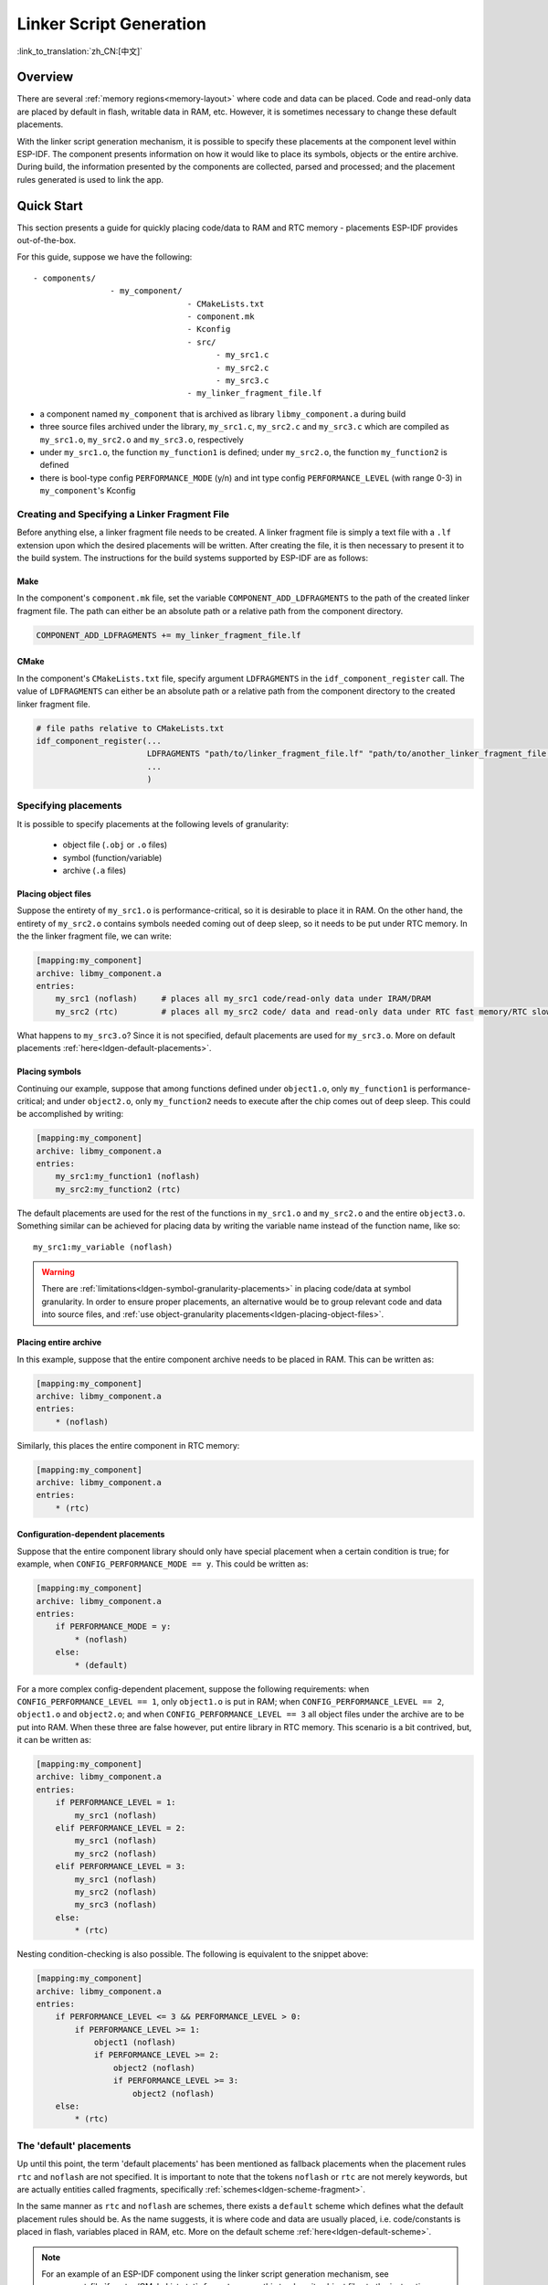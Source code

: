 Linker Script Generation
========================
:link_to_translation:`zh_CN:[中文]`

Overview
--------

There are several :ref:`memory regions<memory-layout>` where code and data can be placed. Code and read-only data are placed by default in flash, writable data in RAM, etc. However, it is sometimes necessary to change these default placements. 

.. only:: SOC_ULP_SUPPORTED

    For example, it may be necessary to place critical code in RAM for performance reasons or to place code in RTC memory for use in a wake stub or the ULP coprocessor.

.. only:: not SOC_ULP_SUPPORTED

    For example, it may be necessary to place critical code in RAM for performance reasons or to place code in RTC memory for use in a wake stub.

With the linker script generation mechanism, it is possible to specify these placements at the component level within ESP-IDF. The component presents information on how it would like to place its symbols, objects or the entire archive. During build, the information presented by the components are collected, parsed and processed; and the placement rules generated is used to link the app.

Quick Start
------------

This section presents a guide for quickly placing code/data to RAM and RTC memory - placements ESP-IDF provides out-of-the-box.

For this guide, suppose we have the following::

    - components/
                    - my_component/
                                    - CMakeLists.txt
                                    - component.mk
                                    - Kconfig
                                    - src/
                                          - my_src1.c
                                          - my_src2.c
                                          - my_src3.c
                                    - my_linker_fragment_file.lf

- a component named ``my_component`` that is archived as library ``libmy_component.a`` during build
- three source files archived under the library, ``my_src1.c``, ``my_src2.c`` and ``my_src3.c`` which are compiled as ``my_src1.o``, ``my_src2.o`` and ``my_src3.o``, respectively
- under ``my_src1.o``, the function ``my_function1`` is defined; under ``my_src2.o``, the function ``my_function2`` is defined
- there is bool-type config ``PERFORMANCE_MODE`` (y/n) and int type config ``PERFORMANCE_LEVEL`` (with range 0-3) in ``my_component``'s Kconfig

Creating and Specifying a Linker Fragment File
^^^^^^^^^^^^^^^^^^^^^^^^^^^^^^^^^^^^^^^^^^^^^^

Before anything else, a linker fragment file needs to be created. A linker fragment file is simply a text file with a ``.lf`` extension upon which the desired placements will be written. After creating the file, it is then necessary to present it to the build system. The instructions for the build systems supported by ESP-IDF are as follows:

Make
""""

In the component's ``component.mk`` file, set the variable ``COMPONENT_ADD_LDFRAGMENTS`` to the path of the created linker fragment file. The path can either be an absolute path or a relative path from the component directory.

.. code-block:: make

    COMPONENT_ADD_LDFRAGMENTS += my_linker_fragment_file.lf

CMake
"""""

In the component's ``CMakeLists.txt`` file, specify argument ``LDFRAGMENTS`` in the ``idf_component_register`` call. The value of ``LDFRAGMENTS`` can either be an absolute path or a relative path from the component directory to the created linker fragment file.

.. code-block:: cmake

    # file paths relative to CMakeLists.txt
    idf_component_register(...
                           LDFRAGMENTS "path/to/linker_fragment_file.lf" "path/to/another_linker_fragment_file.lf"
                           ...
                           )


Specifying placements
^^^^^^^^^^^^^^^^^^^^^

It is possible to specify placements at the following levels of granularity:

    - object file (``.obj`` or ``.o`` files)
    - symbol (function/variable)
    - archive (``.a`` files)

.. _ldgen-placing-object-files :

Placing object files
""""""""""""""""""""

Suppose the entirety of ``my_src1.o`` is performance-critical, so it is desirable to place it in RAM. On the other hand, the entirety of ``my_src2.o`` contains symbols needed coming out of deep sleep, so it needs to be put under RTC memory.
In the the linker fragment file, we can write:

.. code-block:: none

    [mapping:my_component]
    archive: libmy_component.a
    entries:
        my_src1 (noflash)     # places all my_src1 code/read-only data under IRAM/DRAM
        my_src2 (rtc)         # places all my_src2 code/ data and read-only data under RTC fast memory/RTC slow memory

What happens to ``my_src3.o``? Since it is not specified, default placements are used for ``my_src3.o``. More on default placements :ref:`here<ldgen-default-placements>`.

Placing symbols
""""""""""""""""

Continuing our example, suppose that among functions defined under ``object1.o``, only ``my_function1`` is performance-critical; and under ``object2.o``, only ``my_function2`` needs to execute after the chip comes out of deep sleep. This could be accomplished by writing:

.. code-block:: none

    [mapping:my_component]
    archive: libmy_component.a
    entries:
        my_src1:my_function1 (noflash)
        my_src2:my_function2 (rtc)

The default placements are used for the rest of the functions in ``my_src1.o`` and ``my_src2.o`` and the entire ``object3.o``. Something similar can be achieved for placing data by writing the variable name instead of the function name, like so::

       my_src1:my_variable (noflash)

.. warning::

    There are :ref:`limitations<ldgen-symbol-granularity-placements>` in placing code/data at symbol granularity. In order to ensure proper placements, an alternative would be to group relevant code and data into source files, and :ref:`use object-granularity placements<ldgen-placing-object-files>`.

Placing entire archive
"""""""""""""""""""""""

In this example, suppose that the entire component archive needs to be placed in RAM. This can be written as:

.. code-block:: none

    [mapping:my_component]
    archive: libmy_component.a
    entries:
        * (noflash)

Similarly, this places the entire component in RTC memory:

.. code-block:: none

    [mapping:my_component]
    archive: libmy_component.a
    entries:
        * (rtc)

Configuration-dependent placements
""""""""""""""""""""""""""""""""""

Suppose that the entire component library should only have special placement when a certain condition is true; for example, when ``CONFIG_PERFORMANCE_MODE == y``. This could be written as:

.. code-block:: none

    [mapping:my_component]
    archive: libmy_component.a
    entries:
        if PERFORMANCE_MODE = y:
            * (noflash)
        else:
            * (default)

For a more complex config-dependent placement, suppose the following requirements: when ``CONFIG_PERFORMANCE_LEVEL == 1``, only ``object1.o`` is put in RAM; when ``CONFIG_PERFORMANCE_LEVEL == 2``, ``object1.o`` and ``object2.o``; and when ``CONFIG_PERFORMANCE_LEVEL == 3`` all object files under the archive are to be put into RAM. When these three are false however, put entire library in RTC memory. This scenario is a bit contrived, but, it can be written as:

.. code-block:: none

    [mapping:my_component]
    archive: libmy_component.a
    entries:
        if PERFORMANCE_LEVEL = 1:
            my_src1 (noflash)
        elif PERFORMANCE_LEVEL = 2:
            my_src1 (noflash)
            my_src2 (noflash)
        elif PERFORMANCE_LEVEL = 3:
            my_src1 (noflash)
            my_src2 (noflash)
            my_src3 (noflash)
        else:
            * (rtc)

Nesting condition-checking is also possible. The following is equivalent to the snippet above:

.. code-block:: none

    [mapping:my_component]
    archive: libmy_component.a
    entries:
        if PERFORMANCE_LEVEL <= 3 && PERFORMANCE_LEVEL > 0:
            if PERFORMANCE_LEVEL >= 1:
                object1 (noflash)
                if PERFORMANCE_LEVEL >= 2:
                    object2 (noflash)
                    if PERFORMANCE_LEVEL >= 3:
                        object2 (noflash)
        else:
            * (rtc)

.. _ldgen-default-placements:

The 'default' placements
^^^^^^^^^^^^^^^^^^^^^^^^^^^

Up until this point, the term  'default placements' has been mentioned as fallback placements when the placement rules ``rtc`` and ``noflash`` are not specified. It is important to note that the tokens ``noflash`` or ``rtc`` are not merely keywords, but are actually entities called fragments, specifically :ref:`schemes<ldgen-scheme-fragment>`.

In the same manner as ``rtc`` and ``noflash`` are schemes, there exists a ``default`` scheme which defines what the default placement rules should be. As the name suggests, it is where code and data are usually placed, i.e. code/constants is placed in flash, variables placed in RAM, etc.  More on the default scheme :ref:`here<ldgen-default-scheme>`.

.. note::
    For an example of an ESP-IDF component using the linker script generation mechanism, see :component_file:`freertos/CMakeLists.txt`. ``freertos`` uses this to place its object files to the instruction RAM for performance reasons.

This marks the end of the quick start guide. The following text discusses the internals of the mechanism in a little bit more detail. The following sections should be helpful in creating custom placements or modifying default behavior.

Linker Script Generation Internals
----------------------------------

Linking is the last step in the process of turning C/C++ source files into an executable. It is performed by the toolchain's linker, and accepts linker scripts which specify code/data placements, among other things. With the linker script generation mechanism, this process is no different, except that the linker script passed to the linker is dynamically generated from: (1) the collected :ref:`linker fragment files<ldgen-linker-fragment-files>` and (2) :ref:`linker script template<ldgen-linker-script-template>`.

.. note::

    The tool that implements the linker script generation mechanism lives under :idf:`tools/ldgen`.

.. _ldgen-linker-fragment-files :

Linker Fragment Files
^^^^^^^^^^^^^^^^^^^^^

As mentioned in the quick start guide, fragment files are simple text files with the ``.lf`` extension containing the desired placements. This is a simplified description of what fragment files contain, however. What fragment files actually contain are 'fragments'. Fragments are entities which contain pieces of information which, when put together, form placement rules that tell where to place sections of object files in the output binary. There are three types of fragments: :ref:`sections<ldgen-sections-fragment>`, :ref:`scheme<ldgen-scheme-fragment>` and :ref:`mapping<ldgen-mapping-fragment>`.

Grammar
"""""""

The three fragment types share a common grammar:

.. code-block:: none

    [type:name]
    key: value
    key:
        value
        value
        value
        ...

- type: Corresponds to the fragment type, can either be ``sections``, ``scheme`` or ``mapping``.
- name: The name of the fragment, should be unique for the specified fragment type.
- key, value: Contents of the fragment; each fragment type may support different keys and different grammars for the key values.

.. note::

    In cases where multiple fragments of the same type and name are encountered, an exception is thrown.

.. note::

    The only valid characters for fragment names and keys are alphanumeric characters and underscore.

.. _ldgen-condition-checking :

**Condition Checking**

Condition checking enable the linker script generation to be configuration-aware. Depending on whether expressions involving configuration values are true or not, a particular set of values for a key can be used. The evaluation uses ``eval_string`` from kconfiglib package and adheres to its required syntax and limitations. Supported operators are as follows:

    - comparison
        - LessThan ``<``
        - LessThanOrEqualTo ``<=``
        - MoreThan ``>``
        - MoreThanOrEqualTo ``>=``
        - Equal ``=``
        - NotEqual ``!=``
    - logical
        - Or ``||``
        - And ``&&``
        - Negation ``!``
    - grouping
        - Parenthesis ``()``

Condition checking behaves as you would expect an ``if...elseif/elif...else`` block in other languages. Condition-checking is possible for both key values and entire fragments. The two sample fragments below are equivalent:

.. code-block:: none

    # Value for keys is dependent on config
    [type:name]
    key_1:
        if CONDITION = y:
            value_1
        else:
            value_2
    key_2:
        if CONDITION = y:
            value_a
        else:
            value_b

.. code-block:: none

    # Entire fragment definition is dependent on config
    if CONDITION = y:
        [type:name]
        key_1:
            value_1
        key_2:
            value_a
    else:
        [type:name]
        key_1:
            value_2
        key_2:
            value_b


**Comments**

Comment in linker fragment files begin with ``#``. Like in other languages, comment are used to provide helpful descriptions and documentation and are ignored during processing.

Compatibility with ESP-IDF v3.x Linker Script Fragment Files
""""""""""""""""""""""""""""""""""""""""""""""""""""""""""""

ESP-IDF v4.0 brings some changes to the linker script fragment file grammar:

- indentation is enforced and improperly indented fragment files generate a parse exception; this was not enforced in the old version but previous documentation and examples demonstrates properly indented grammar
- move to ``if...elif...else`` structure for conditionals, with the ability to nest checks and place entire fragments themselves inside conditionals
- mapping fragments now requires a name like other fragment types

Linker script generator should be able to parse ESP-IDF v3.x linker fragment files that are indented properly (as demonstrated by the ESP-IDF v3.x version of this document). Backward compatibility with the previous mapping fragment grammar (optional name and the old grammar for conditionals) has also been retained but with a deprecation warning. Users should switch to the newer grammar discussed in this document as support for the old grammar is planned to be removed in the future.

Note that linker fragment files using the new ESP-IDF v4.0 grammar is not supported on ESP-IDF v3.x, however.

Types
"""""

.. _ldgen-sections-fragment :

**Sections**

Sections fragments defines a list of object file sections that the GCC compiler emits. It may be a default section (e.g. ``.text``, ``.data``) or it may be user defined section through the ``__attribute__`` keyword.

The use of an optional '+' indicates the inclusion of the section in the list, as well as sections that start with it. This is the preferred method over listing both explicitly.

.. code-block:: none

    [sections:name]
    entries:
        .section+
        .section
        ...

Example:

.. code-block:: none

    # Non-preferred
    [sections:text]
    entries:
        .text
        .text.*
        .literal
        .literal.*

    # Preferred, equivalent to the one above
    [sections:text]
    entries:
        .text+              # means .text and .text.*
        .literal+           # means .literal and .literal.*

.. _ldgen-scheme-fragment :

**Scheme**

Scheme fragments define what ``target`` a sections fragment is assigned to.

.. code-block:: none

    [scheme:name]
    entries:
        sections -> target
        sections -> target
        ...

Example:

.. code-block:: none

    [scheme:noflash]
    entries:
        text -> iram0_text          # the entries under the sections fragment named text will go to iram0_text
        rodata -> dram0_data        # the entries under the sections fragment named rodata will go to dram0_data

.. _ldgen-default-scheme:

The ``default`` scheme

There exists a special scheme with the name ``default``. This scheme is special because catch-all placement rules are generated from its entries. This means that, if one of its entries is ``text -> flash_text``, the placement rule will be generated for the target ``flash_text``.

.. code-block:: none

    *(.literal .literal.* .text .text.*)

These catch-all rules then effectively serve as fallback rules for those whose mappings were not specified.


The ``default scheme`` is defined in :component_file:`esp_system/app.lf`. The ``noflash`` and ``rtc`` scheme fragments which are
built-in schemes referenced in the quick start guide are also defined in this file.


.. _ldgen-mapping-fragment :

**Mapping**

Mapping fragments define what scheme fragment to use for mappable entities, i.e. object files, function names, variable names, archives.

.. code-block:: none

    [mapping:name]
    archive: archive                # output archive file name, as built (i.e. libxxx.a)
    entries:
        object:symbol (scheme)      # symbol granularity
        object (scheme)             # object granularity
        * (scheme)                  # archive granularity

There are three levels of placement granularity:

    - symbol: The object file name and symbol name are specified. The symbol name can be a function name or a variable name.
    - object: Only the object file name is specified.
    - archive: ``*`` is specified, which is a short-hand for all the object files under the archive.

To know what an entry means, let us expand a sample object-granularity placement:

.. code-block:: none

    object (scheme)

Then expanding the scheme fragment from its entries definitions, we have:

.. code-block:: none

    object (sections -> target,
            sections -> target,
            ...)

Expanding the sections fragment with its entries definition:

.. code-block:: none

    object (.section,      # given this object file
            .section,      # put its sections listed here at this
            ... -> target, # target

            .section,
            .section,      # same should be done for these sections
            ... -> target,

            ...)           # and so on

Example:

.. code-block:: none

    [mapping:map]
    archive: libfreertos.a
    entries:
        * (noflash)

Aside from the entity and scheme, flags can also be specified in an entry. The following flags are supported (note: <> = argument name, [] = optional): 

1. ALIGN(<alignment>[, pre, post])

    Align the placement by the amount specified in ``alignment``. Generates

.. code-block::none

    . = ALIGN(<alignment>)

    before and/or after (depending whether ``pre``, ``post`` or both are specified) the input section description generated from the mapping fragment entry. If neither 'pre' or 'post' is specified, the alignment command is generated before the input section description. Order sensitive.

2. SORT([<sort_by_first>, <sort_by_second>])

    Emits ``SORT_BY_NAME``, ``SORT_BY_ALIGNMENT``, ``SORT_BY_INIT_PRIORITY`` or ``SORT`` in the input section description.
    
    Possible values for ``sort_by_first`` and ``sort_by_second`` are: ``name``, ``alignment``, ``init_priority``.

    If both ``sort_by_first`` and ``sort_by_second`` are not specified, the input sections are sorted by name. If both are specified, then the nested sorting follows the same rules discussed in https://sourceware.org/binutils/docs/ld/Input-Section-Wildcards.html.

3. KEEP()

    Prevent the linker from discarding the placement by surrounding the input section description with KEEP command. See https://sourceware.org/binutils/docs/ld/Input-Section-Keep.html for more details.

4.SURROUND(<name>)

    Generate symbols before and after the placement. The generated symbols follow the naming ``_<name>_start`` and ``_<name>_end``. For example, if ``name`` == sym1,

.. code-block::none

    _sym1_start = ABSOLUTE(.)
    ...
    _sym2_end = ABSOLUTE(.)

    These symbols can then be referenced from C/C++ code. Order sensitive.

When adding flags, the specific ``section -> target`` in the scheme needs to be specified. For multiple ``section -> target``, use a comma as a separator. For example,

.. code-block:: none

    # Notes:
    # A. semicolon after entity-scheme
    # B. comma before section2 -> target2
    # C. section1 -> target1 and section2 -> target2 should be defined in entries of scheme1 
    entity1 (scheme1); 
        section1 -> target1 KEEP() ALIGN(4, pre, post),
        section2 -> target2 SURROUND(sym) ALIGN(4, post) SORT()

Putting it all together, the following mapping fragment, for example,

.. code-block:: none

    [mapping:name]
    archive: lib1.a
    entries:
        obj1 (noflash);
            rodata -> dram0_data KEEP() SORT() ALIGN(8) SURROUND(my_sym)

generates an output on the linker script:

.. code-block:: none

    . = ALIGN(8)
    _my_sym_start = ABSOLUTE(.)
    KEEP(lib1.a:obj1.*( SORT(.rodata) SORT(.rodata.*) ))
    _my_sym_end = ABSOLUTE(.)

Note that ALIGN and SURROUND, as mentioned in the flag descriptions, are order sensitive. Therefore, if for the same mapping fragment these two are switched, the following is generated instead:

.. code-block:: none

    _my_sym_start = ABSOLUTE(.)
    . = ALIGN(8)
    KEEP(lib1.a:obj1.*( SORT(.rodata) SORT(.rodata.*) ))
    _my_sym_end = ABSOLUTE(.)

.. _ldgen-symbol-granularity-placements :

On Symbol-Granularity Placements
""""""""""""""""""""""""""""""""

Symbol granularity placements is possible due to compiler flags ``-ffunction-sections`` and ``-ffdata-sections``. ESP-IDF compiles with these flags by default. 
If the user opts to remove these flags, then the symbol-granularity placements will not work. Furthermore, even with the presence of these flags, there are still other limitations to keep in mind due to the dependence on the compiler's emitted output sections.

For example, with ``-ffunction-sections``, separate sections are emitted for each function; with section names predictably constructed i.e. ``.text.{func_name}`` and ``.literal.{func_name}``. This is not the case for string literals within the function, as they go to pooled or generated section names.

With ``-fdata-sections``, for global scope data the compiler predictably emits either ``.data.{var_name}``, ``.rodata.{var_name}`` or ``.bss.{var_name}``; and so ``Type I`` mapping entry works for these.
However, this is not the case for static data declared in function scope, as the generated section name is a result of mangling the variable name with some other information.

.. _ldgen-linker-script-template :

Linker Script Template
^^^^^^^^^^^^^^^^^^^^^^

The linker script template is the skeleton in which the generated placement rules are put into. It is an otherwise ordinary linker script, with a specific marker syntax that indicates where the generated placement rules are placed.

To reference the placement rules collected under a ``target`` token, the following syntax is used:

.. code-block:: none

    mapping[target]

Example:

The example below is an excerpt from a possible linker script template. It defines an output section ``.iram0.text``, and inside is a marker referencing the target ``iram0_text``.

.. code-block:: none

    .iram0.text :
    {
        /* Code marked as runnning out of IRAM */
        _iram_text_start = ABSOLUTE(.);

        /* Marker referencing iram0_text */
        mapping[iram0_text]

        _iram_text_end = ABSOLUTE(.);
    } > iram0_0_seg

Suppose the generator collected the fragment definitions below:

.. code-block:: none

    [sections:text]
        .text+
        .literal+

    [sections:iram]
        .iram1+

    [scheme:default]
    entries:
        text -> flash_text
        iram -> iram0_text

    [scheme:noflash]
    entries:
        text -> iram0_text

    [mapping:freertos]
    archive: libfreertos.a
    entries:
        * (noflash)

Then the corresponding excerpt from the generated linker script will be as follows:

.. code-block:: c

    .iram0.text :
    {
        /* Code marked as runnning out of IRAM */
        _iram_text_start = ABSOLUTE(.);

        /* Placement rules generated from the processed fragments, placed where the marker was in the template */
        *(.iram1 .iram1.*)
        *libfreertos.a:(.literal .text .literal.* .text.*)

        _iram_text_end = ABSOLUTE(.);
    } > iram0_0_seg

``*libfreertos.a:(.literal .text .literal.* .text.*)``

    Rule generated from the entry ``* (noflash)`` of the ``freertos`` mapping fragment. All ``text`` sections of all object files under the archive ``libfreertos.a`` will be collected under the target ``iram0_text`` (as per the ``noflash`` scheme) and placed wherever in the template ``iram0_text`` is referenced by a marker.

``*(.iram1 .iram1.*)``

    Rule generated from the default scheme entry 	``iram -> iram0_text``. Since the default scheme specifies an ``iram -> iram0_text`` entry, it too is placed wherever ``iram0_text`` is referenced by a marker. Since it is a rule generated from the default scheme, it comes first among all other rules collected under the same target name.

    The linker script template currently used is :component_file:`esp_system/ld/{IDF_TARGET_PATH_NAME}/sections.ld.in`; the generated output script ``sections.ld`` is put under its build directory.
